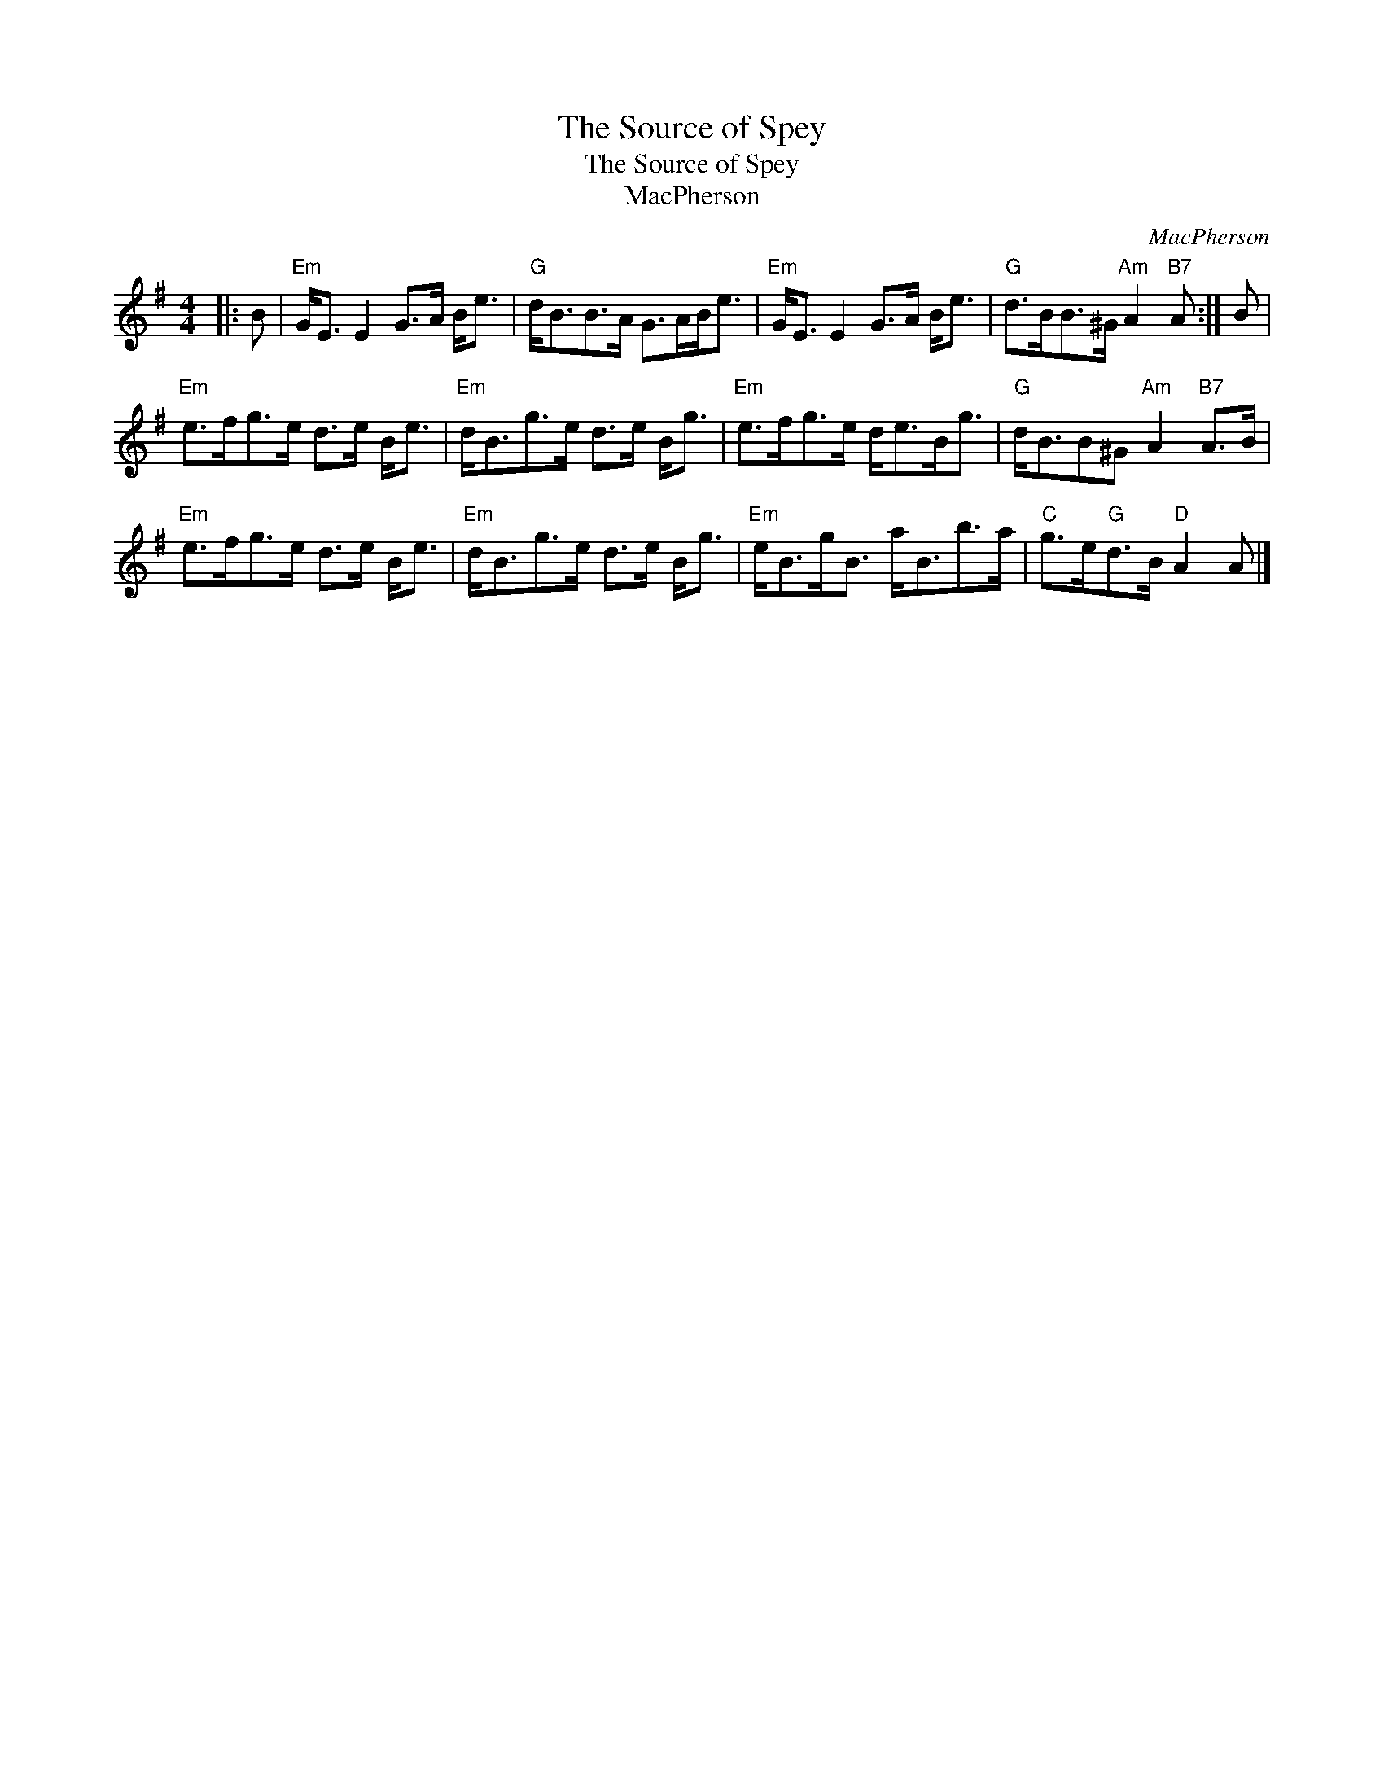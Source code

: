 X:1
T:The Source of Spey
T:The Source of Spey
T:MacPherson
C:MacPherson
L:1/8
M:4/4
K:Emin
V:1 treble 
V:1
|: B |"Em" G<E E2 G>A B<e |"G" d<BB>A G>AB<e |"Em" G<E E2 G>A B<e |"G" d>BB>^G"Am" A2"B7" A :| B | %6
"Em" e>fg>e d>e B<e |"Em" d<Bg>e d>e B<g |"Em" e>fg>e d<eB<g |"G" d<BB^G"Am" A2"B7" A>B | %10
"Em" e>fg>e d>e B<e |"Em" d<Bg>e d>e B<g |"Em" e<Bg<B a<Bb>a |"C" g>e"G"d>B"D" A2 A |] %14

